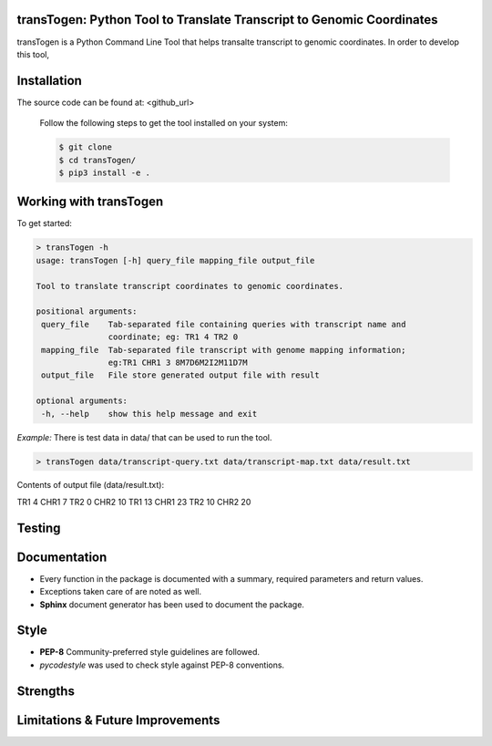transTogen: Python Tool to Translate Transcript to Genomic Coordinates
----------------------------------------------------------------------

transTogen is a Python Command Line Tool that helps transalte transcript to genomic coordinates.
In order to develop this tool,

Installation
------------

The source code can be found at: <github_url>

 Follow the following steps to get the tool installed on your system:

 .. code-block:: bash

    $ git clone
    $ cd transTogen/
    $ pip3 install -e .

Working with transTogen
-----------------------

To get started:

.. code-block:: bash

   > transTogen -h
   usage: transTogen [-h] query_file mapping_file output_file

   Tool to translate transcript coordinates to genomic coordinates.

   positional arguments:
    query_file    Tab-separated file containing queries with transcript name and
                  coordinate; eg: TR1 4 TR2 0
    mapping_file  Tab-separated file transcript with genome mapping information;
                  eg:TR1 CHR1 3 8M7D6M2I2M11D7M
    output_file   File store generated output file with result

   optional arguments:
    -h, --help    show this help message and exit

*Example:*
There is test data in data/ that can be used to run the tool.

.. code-block:: bash

   > transTogen data/transcript-query.txt data/transcript-map.txt data/result.txt

Contents of output file (data/result.txt):

TR1	4	CHR1	7
TR2	0	CHR2	10
TR1	13	CHR1	23
TR2	10	CHR2	20


Testing
-------


Documentation
-------------
- Every function in the package is documented with a summary, required parameters and return values.
- Exceptions taken care of are noted as well.
- **Sphinx** document generator has been used to document the package.

Style
-----
- **PEP-8** Community-preferred style guidelines are followed.
- *pycodestyle* was used to check style against PEP-8 conventions.

Strengths
---------

Limitations & Future Improvements
---------------------------------
